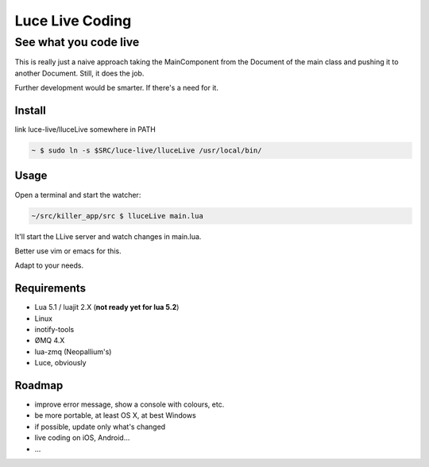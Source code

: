 ****************
Luce Live Coding
****************
----------------------
See what you code live
----------------------

This is really just a naive approach taking the MainComponent from the Document
of the main class and pushing it to another Document.
Still, it does the job.

Further development would be smarter. If there's a need for it.

Install
=======

link luce-live/lluceLive somewhere in PATH

.. code:: bash

   ~ $ sudo ln -s $SRC/luce-live/lluceLive /usr/local/bin/


Usage
=====

Open a terminal and start the watcher:

.. code:: bash

   ~/src/killer_app/src $ lluceLive main.lua

It'll start the LLive server and watch changes in main.lua.

Better use vim or emacs for this.

Adapt to your needs.


Requirements
============

* Lua 5.1 / luajit 2.X (**not ready yet for lua 5.2**)
* Linux
* inotify-tools
* ØMQ 4.X
* lua-zmq (Neopallium's)
* Luce, obviously

Roadmap
=======

* improve error message, show a console with colours, etc.
* be more portable, at least OS X, at best Windows
* if possible, update only what's changed
* live coding on iOS, Android...  
* ...
